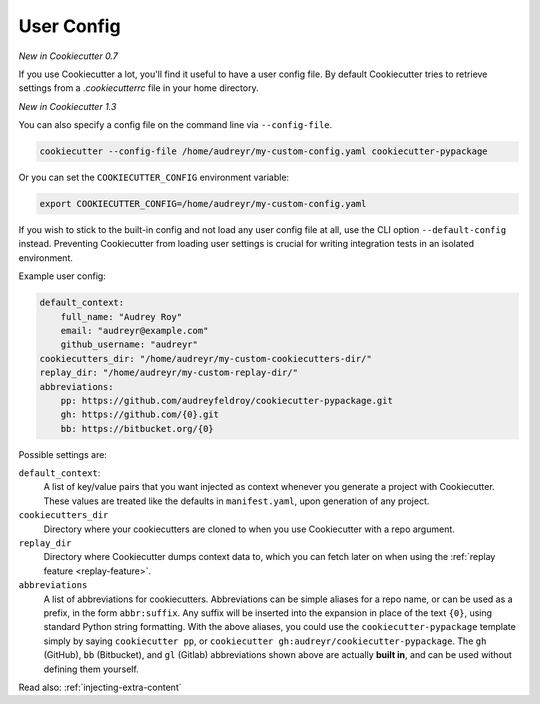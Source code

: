 .. _user-config:

User Config
===========

*New in Cookiecutter 0.7*

If you use Cookiecutter a lot, you'll find it useful to have a user config file.
By default Cookiecutter tries to retrieve settings from a `.cookiecutterrc` file in your home directory.

*New in Cookiecutter 1.3*

You can also specify a config file on the command line via ``--config-file``.

.. code-block:: bash

    cookiecutter --config-file /home/audreyr/my-custom-config.yaml cookiecutter-pypackage

Or you can set the ``COOKIECUTTER_CONFIG`` environment variable:

.. code-block:: bash

    export COOKIECUTTER_CONFIG=/home/audreyr/my-custom-config.yaml

If you wish to stick to the built-in config and not load any user config file at all, use the CLI option ``--default-config`` instead.
Preventing Cookiecutter from loading user settings is crucial for writing integration tests in an isolated environment.

Example user config:

.. code-block:: yaml

    default_context:
        full_name: "Audrey Roy"
        email: "audreyr@example.com"
        github_username: "audreyr"
    cookiecutters_dir: "/home/audreyr/my-custom-cookiecutters-dir/"
    replay_dir: "/home/audreyr/my-custom-replay-dir/"
    abbreviations:
        pp: https://github.com/audreyfeldroy/cookiecutter-pypackage.git
        gh: https://github.com/{0}.git
        bb: https://bitbucket.org/{0}

Possible settings are:

``default_context``:
    A list of key/value pairs that you want injected as context whenever you generate a project with Cookiecutter.
    These values are treated like the defaults in ``manifest.yaml``, upon generation of any project.
``cookiecutters_dir``
    Directory where your cookiecutters are cloned to when you use Cookiecutter with a repo argument.
``replay_dir``
    Directory where Cookiecutter dumps context data to, which you can fetch later on when using the
    :ref:`replay feature <replay-feature>`.
``abbreviations``
    A list of abbreviations for cookiecutters.
    Abbreviations can be simple aliases for a repo name, or can be used as a prefix, in the form ``abbr:suffix``.
    Any suffix will be inserted into the expansion in place of the text ``{0}``, using standard Python string formatting.
    With the above aliases, you could use the ``cookiecutter-pypackage`` template simply by saying ``cookiecutter pp``, or ``cookiecutter gh:audreyr/cookiecutter-pypackage``.
    The ``gh`` (GitHub), ``bb`` (Bitbucket), and ``gl`` (Gitlab) abbreviations shown above are actually **built in**, and can be used without defining them yourself.

Read also: :ref:`injecting-extra-content`
